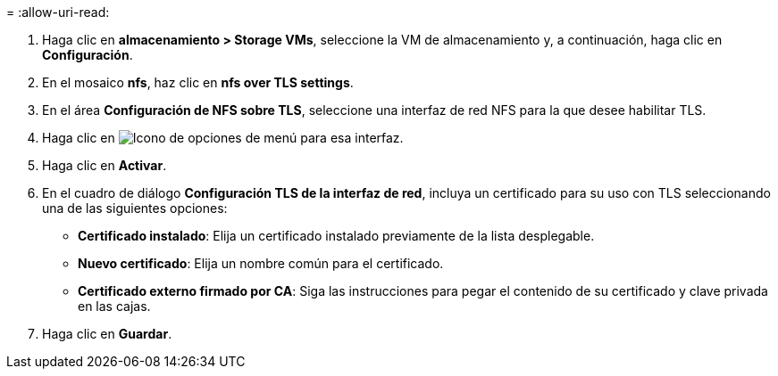 = 
:allow-uri-read: 


. Haga clic en *almacenamiento > Storage VMs*, seleccione la VM de almacenamiento y, a continuación, haga clic en *Configuración*.
. En el mosaico *nfs*, haz clic en *nfs over TLS settings*.
. En el área *Configuración de NFS sobre TLS*, seleccione una interfaz de red NFS para la que desee habilitar TLS.
. Haga clic en image:icon_kabob.gif["Icono de opciones de menú"] para esa interfaz.
. Haga clic en *Activar*.
. En el cuadro de diálogo *Configuración TLS de la interfaz de red*, incluya un certificado para su uso con TLS seleccionando una de las siguientes opciones:
+
** *Certificado instalado*: Elija un certificado instalado previamente de la lista desplegable.
** *Nuevo certificado*: Elija un nombre común para el certificado.
** *Certificado externo firmado por CA*: Siga las instrucciones para pegar el contenido de su certificado y clave privada en las cajas.


. Haga clic en *Guardar*.

